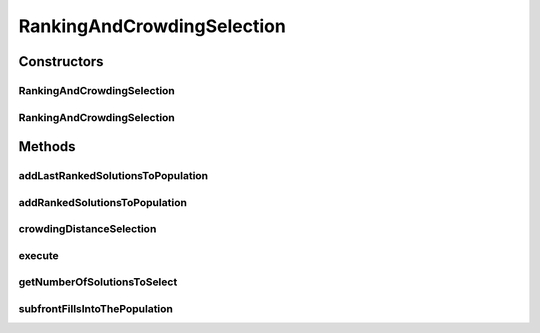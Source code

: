 .. java:import:: org.uma.jmetal.operator SelectionOperator

.. java:import:: org.uma.jmetal.solution Solution

.. java:import:: org.uma.jmetal.util JMetalException

.. java:import:: org.uma.jmetal.util.comparator CrowdingDistanceComparator

.. java:import:: org.uma.jmetal.util.comparator DominanceComparator

.. java:import:: org.uma.jmetal.util.solutionattribute Ranking

.. java:import:: org.uma.jmetal.util.solutionattribute.impl CrowdingDistance

.. java:import:: org.uma.jmetal.util.solutionattribute.impl DominanceRanking

.. java:import:: java.util ArrayList

.. java:import:: java.util Collections

.. java:import:: java.util Comparator

.. java:import:: java.util List

RankingAndCrowdingSelection
===========================

.. java:package:: org.uma.jmetal.operator.impl.selection
   :noindex:

.. java:type:: @SuppressWarnings public class RankingAndCrowdingSelection<S extends Solution<?>> implements SelectionOperator<List<S>, List<S>>

   This class implements a selection for selecting a number of solutions from a solution list. The solutions are taken by mean of its ranking and crowding distance values.

   :author: Antonio J. Nebro, Juan J. Durillo

Constructors
------------
RankingAndCrowdingSelection
^^^^^^^^^^^^^^^^^^^^^^^^^^^

.. java:constructor:: public RankingAndCrowdingSelection(int solutionsToSelect, Comparator<S> dominanceComparator)
   :outertype: RankingAndCrowdingSelection

   Constructor

RankingAndCrowdingSelection
^^^^^^^^^^^^^^^^^^^^^^^^^^^

.. java:constructor:: public RankingAndCrowdingSelection(int solutionsToSelect)
   :outertype: RankingAndCrowdingSelection

   Constructor

Methods
-------
addLastRankedSolutionsToPopulation
^^^^^^^^^^^^^^^^^^^^^^^^^^^^^^^^^^

.. java:method:: protected void addLastRankedSolutionsToPopulation(Ranking<S> ranking, int rank, List<S> population)
   :outertype: RankingAndCrowdingSelection

addRankedSolutionsToPopulation
^^^^^^^^^^^^^^^^^^^^^^^^^^^^^^

.. java:method:: protected void addRankedSolutionsToPopulation(Ranking<S> ranking, int rank, List<S> population)
   :outertype: RankingAndCrowdingSelection

crowdingDistanceSelection
^^^^^^^^^^^^^^^^^^^^^^^^^

.. java:method:: protected List<S> crowdingDistanceSelection(Ranking<S> ranking)
   :outertype: RankingAndCrowdingSelection

execute
^^^^^^^

.. java:method:: public List<S> execute(List<S> solutionList) throws JMetalException
   :outertype: RankingAndCrowdingSelection

   Execute() method

getNumberOfSolutionsToSelect
^^^^^^^^^^^^^^^^^^^^^^^^^^^^

.. java:method:: public int getNumberOfSolutionsToSelect()
   :outertype: RankingAndCrowdingSelection

subfrontFillsIntoThePopulation
^^^^^^^^^^^^^^^^^^^^^^^^^^^^^^

.. java:method:: protected boolean subfrontFillsIntoThePopulation(Ranking<S> ranking, int rank, List<S> population)
   :outertype: RankingAndCrowdingSelection

